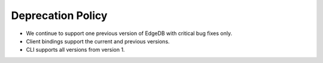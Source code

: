 .. _ref_changelog_deprecation:

==================
Deprecation Policy
==================

* We continue to support one previous version of EdgeDB with critical bug fixes
  only.
* Client bindings support the current and previous versions.
* CLI supports all versions from version 1.
